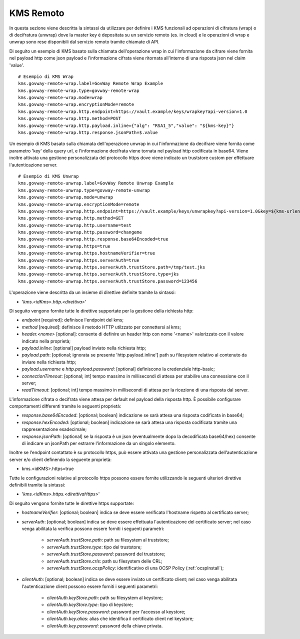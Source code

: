 .. _byokInstallKmsRemoto:

KMS Remoto
-------------------------------------------------------

In questa sezione viene descritta la sintassi da utilizzare per definire i KMS funzionali ad operazioni di cifratura (wrap) o di decifratura (unwrap) dove la master key  è depositata su un servizio remoto (es. in cloud) e le operazioni di wrap e unwrap sono rese disponibili dal servizio remoto tramite chiamate di API.

Di seguito un esempio di KMS basato sulla chiamata dell'operazione wrap in cui l'informazione da cifrare viene fornita nel payload http come json payload e l'informazione cifrata viene ritornata all'interno di una risposta json nel claim 'value'.

::

    # Esempio di KMS Wrap
    kms.govway-remote-wrap.label=GovWay Remote Wrap Example
    kms.govway-remote-wrap.type=govway-remote-wrap
    kms.govway-remote-wrap.mode=wrap
    kms.govway-remote-wrap.encryptionMode=remote
    kms.govway-remote-wrap.http.endpoint=https://vault.example/keys/wrapkey?api-version=1.0
    kms.govway-remote-wrap.http.method=POST
    kms.govway-remote-wrap.http.payload.inline={"alg": "RSA1_5","value": "${kms-key}"}
    kms.govway-remote-wrap.http.response.jsonPath=$.value
    
Un esempio di KMS basato sulla chiamata dell'operazione unwrap in cui l'informazione da decifrare viene fornita come parametro 'key' della query url, e l'informazione decifrata viene tornata nel payload http codificata in base64. Viene inoltre attivata una gestione personalizzata del protocollo https dove viene indicato un truststore custom per effettuare l'autenticazione server.

::
    
    # Esempio di KMS Unwrap
    kms.govway-remote-unwrap.label=GovWay Remote Unwrap Example
    kms.govway-remote-unwrap.type=govway-remote-unwrap
    kms.govway-remote-unwrap.mode=unwrap
    kms.govway-remote-unwrap.encryptionMode=remote
    kms.govway-remote-unwrap.http.endpoint=https://vault.example/keys/unwrapkey?api-version=1.0&key=${kms-urlencoded-key}
    kms.govway-remote-unwrap.http.method=GET
    kms.govway-remote-unwrap.http.username=test
    kms.govway-remote-unwrap.http.password=changeme
    kms.govway-remote-unwrap.http.response.base64Encoded=true
    kms.govway-remote-unwrap.https=true
    kms.govway-remote-unwrap.https.hostnameVerifier=true
    kms.govway-remote-unwrap.https.serverAuth=true
    kms.govway-remote-unwrap.https.serverAuth.trustStore.path=/tmp/test.jks
    kms.govway-remote-unwrap.https.serverAuth.trustStore.type=jks
    kms.govway-remote-unwrap.https.serverAuth.trustStore.password=123456

L'operazione viene descritta da un insieme di direttive definite tramite la sintassi:

- '*kms.<idKms>.http.<direttiva>*'

Di seguito vengono fornite tutte le direttive supportate per la gestione della richiesta http:

- *endpoint* [required]: definisce l'endpoint del kms;

- *method* [required]: definisce il metodo HTTP utilzzato per connettersi al kms;

- *header.<nome>* [optional]: consente di definire un header http con nome '<name>' valorizzato con il valore indicato nella proprietà;

- *payload.inline*: [optional] payload inviato nella richiesta http;

- *payload.path*: [optional; ignorata se presente 'http.payload.inline'] path su filesystem relativo al contenuto da inviare nella richiesta http;

- *payload.username* e *http.payload.password*: [optional] definiscono la credenziale http-basic;

- *connectionTimeout*: [optional; int] tempo massimo in millisecondi di attesa per stabilire una connessione con il server;

- *readTimeout*: [optional; int] tempo massimo in millisecondi di attesa per la ricezione di una risposta dal server.

L'informazione cifrata o decifrata viene attesa per default nel payload della risposta http. È possibile configurare comportamenti differenti tramite le seguenti proprietà:

- *response.base64Encoded*: [optional; boolean] indicazione se sarà attesa una risposta codificata in base64;

- *response.hexEncoded*: [optional; boolean] indicazione se sarà attesa una risposta codificata tramite una rappresentazione esadecimale;

- *response.jsonPath*: [optional] se la risposta è un json (eventualmente dopo la decodificata base64/hex) consente di indicare un jsonPath per estrarre l'informazione da un singolo elemento.
	

Inoltre se l'endpoint contattato è su protocollo https, può essere attivata una gestione personalizzata dell'autenticazione server e/o client definendo la seguente proprietà:

- kms.<idKMS>.https=true

Tutte le configurazioni relative al protocollo https possono essere fornite utilizzando le seguenti ulteriori direttive definibili tramite la sintassi:

- '*kms.<idKms>.https.<direttivaHttps>*'

Di seguito vengono fornite tutte le direttive https supportate:

- *hostnameVerifier*: [optional; boolean] indica se deve essere verificato l'hostname rispetto al certificato server;

- *serverAuth*: [optional; boolean] indica se deve essere effettuata l'autenticazione del certificato server; nel caso venga abilitata la verifica possono essere forniti i seguenti parametri:

     - *serverAuth.trustStore.path*: path su filesystem al truststore;
     
     - *serverAuth.trustStore.type*: tipo del truststore;
     
     - *serverAuth.trustStore.password*: password del truststore;
     
     - *serverAuth.trustStore.crls*: path su filesystem delle CRL;
     
     - *serverAuth.trustStore.ocspPolicy*: identificativo di una OCSP Policy (:ref:`ocspInstall`);

- *clientAuth*: [optional; boolean] indica se deve essere inviato un certificato client; nel caso venga abilitata l'autenticazione client possono essere forniti i seguenti parametri:

     - *clientAuth.keyStore.path*: path su filesystem al keystore;
     
     - *clientAuth.keyStore.type*: tipo di keystore;
     
     - *clientAuth.keyStore.password*: password per l'accesso al keystore;
     
     - *clientAuth.key.alias*: alias che identifica il certificato client nel keystore;
     
     - *clientAuth.key.password*: password della chiave privata.
	 
	  
    

